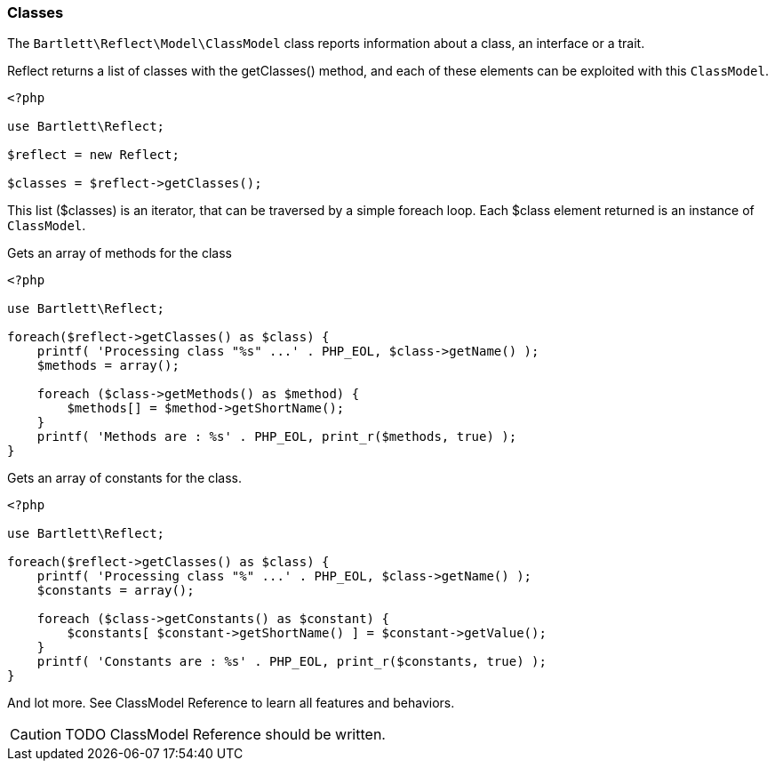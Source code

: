 
=== Classes

[role="lead"]
The `Bartlett\Reflect\Model\ClassModel` class reports information about a class, an interface or a trait.

[label label-primary]#Reflect# returns a list of classes with the +getClasses()+ method, 
and each of these elements can be exploited with this `ClassModel`.

[source,php]
----
<?php

use Bartlett\Reflect;

$reflect = new Reflect;

$classes = $reflect->getClasses();
----

This list (+$classes+) is an iterator, that can be traversed by a simple foreach loop.
Each +$class+ element returned is an instance of `ClassModel`.

[source,php]
.Gets an array of methods for the class
----
<?php

use Bartlett\Reflect;

foreach($reflect->getClasses() as $class) {
    printf( 'Processing class "%s" ...' . PHP_EOL, $class->getName() );
    $methods = array();
    
    foreach ($class->getMethods() as $method) {
        $methods[] = $method->getShortName();
    }
    printf( 'Methods are : %s' . PHP_EOL, print_r($methods, true) );
}
----

[source,php]
.Gets an array of constants for the class.
----
<?php

use Bartlett\Reflect;

foreach($reflect->getClasses() as $class) {
    printf( 'Processing class "%" ...' . PHP_EOL, $class->getName() );
    $constants = array();
    
    foreach ($class->getConstants() as $constant) {
        $constants[ $constant->getShortName() ] = $constant->getValue();
    }
    printf( 'Constants are : %s' . PHP_EOL, print_r($constants, true) );
}
----

And lot more. See ClassModel Reference to learn all features and behaviors.

[CAUTION]
=====================================================================
TODO ClassModel Reference should be written.
=====================================================================
